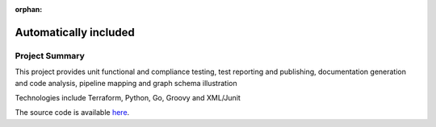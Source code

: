 :orphan:

Automatically included
----------------------

Project Summary
===============


This project provides unit functional and compliance testing, test reporting and publishing,
documentation generation and code analysis, pipeline mapping and graph schema illustration

Technologies include Terraform, Python, Go, Groovy and XML/Junit




The source code is available `here <https://github.com/BobbyShaftoe/Ansaform>`_.

